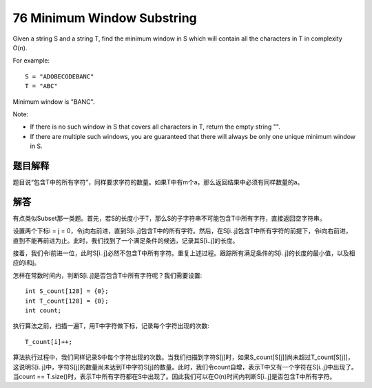 76 Minimum Window Substring 
============================================
Given a string S and a string T, find the minimum window in S which will contain all the characters in T in complexity O(n).

For example::

    S = "ADOBECODEBANC"
    T = "ABC"

Minimum window is "BANC".

Note:

- If there is no such window in S that covers all characters in T, return the empty string "".
- If there are multiple such windows, you are guaranteed that there will always be only one unique minimum window in S. 


题目解释
--------------------------------
题目说“包含T中的所有字符”，同样要求字符的数量。如果T中有m个a，那么返回结果中必须有同样数量的a。


解答
--------------------------------
有点类似Subset那一类题。首先，若S的长度小于T，那么S的子字符串不可能包含T中所有字符，直接返回空字符串。

设置两个下标i = j = 0，令j向右前进，直到S[i..j]包含T中的所有字符。然后，在S[i..j]包含T中所有字符的前提下，令i向右前进，直到不能再前进为止。此时，我们找到了一个满足条件的候选，记录其S[i..j]的长度。

接着，我们令i前进一位，此时S[i..j]必然不包含T中所有字符。重复上述过程。跟踪所有满足条件的S[i..j]的长度的最小值，以及相应的i和j。

怎样在常数时间内，判断S[i..j]是否包含T中所有字符呢？我们需要设置::

    int S_count[128] = {0};
    int T_count[128] = {0};
    int count;
    
执行算法之前，扫描一遍T，用T中字符做下标，记录每个字符出现的次数::

    T_count[i]++;

算法执行过程中，我们同样记录S中每个字符出现的次数。当我们扫描到字符S[j]时，如果S_count[S[j]]尚未超过T_count[S[j]]，这说明S[i..j]中，字符S[j]的数量尚未达到T中字符S[j]的数量。此时，我们令count自增，表示T中又有一个字符在S[i..j]中出现了。当count == T.size()时，表示T中所有字符都在S中出现了。因此我们可以在O(n)时间内判断S[i..j]是否包含T中所有字符。
